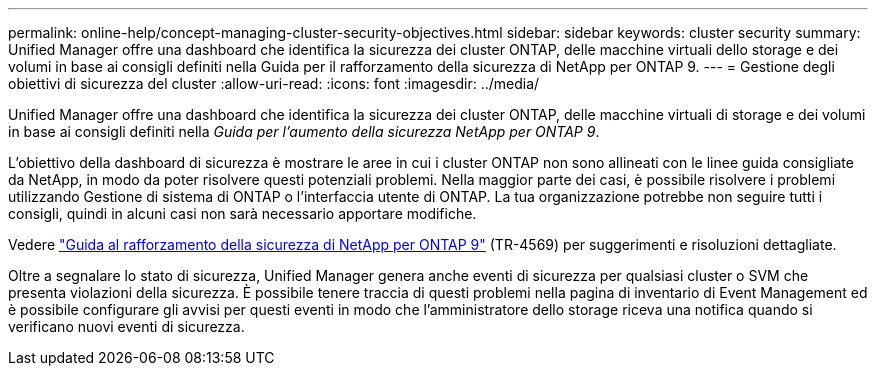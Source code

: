 ---
permalink: online-help/concept-managing-cluster-security-objectives.html 
sidebar: sidebar 
keywords: cluster security 
summary: Unified Manager offre una dashboard che identifica la sicurezza dei cluster ONTAP, delle macchine virtuali dello storage e dei volumi in base ai consigli definiti nella Guida per il rafforzamento della sicurezza di NetApp per ONTAP 9. 
---
= Gestione degli obiettivi di sicurezza del cluster
:allow-uri-read: 
:icons: font
:imagesdir: ../media/


[role="lead"]
Unified Manager offre una dashboard che identifica la sicurezza dei cluster ONTAP, delle macchine virtuali di storage e dei volumi in base ai consigli definiti nella _Guida per l'aumento della sicurezza NetApp per ONTAP 9_.

L'obiettivo della dashboard di sicurezza è mostrare le aree in cui i cluster ONTAP non sono allineati con le linee guida consigliate da NetApp, in modo da poter risolvere questi potenziali problemi. Nella maggior parte dei casi, è possibile risolvere i problemi utilizzando Gestione di sistema di ONTAP o l'interfaccia utente di ONTAP. La tua organizzazione potrebbe non seguire tutti i consigli, quindi in alcuni casi non sarà necessario apportare modifiche.

Vedere http://www.netapp.com/us/media/tr-4569.pdf["Guida al rafforzamento della sicurezza di NetApp per ONTAP 9"] (TR-4569) per suggerimenti e risoluzioni dettagliate.

Oltre a segnalare lo stato di sicurezza, Unified Manager genera anche eventi di sicurezza per qualsiasi cluster o SVM che presenta violazioni della sicurezza. È possibile tenere traccia di questi problemi nella pagina di inventario di Event Management ed è possibile configurare gli avvisi per questi eventi in modo che l'amministratore dello storage riceva una notifica quando si verificano nuovi eventi di sicurezza.
